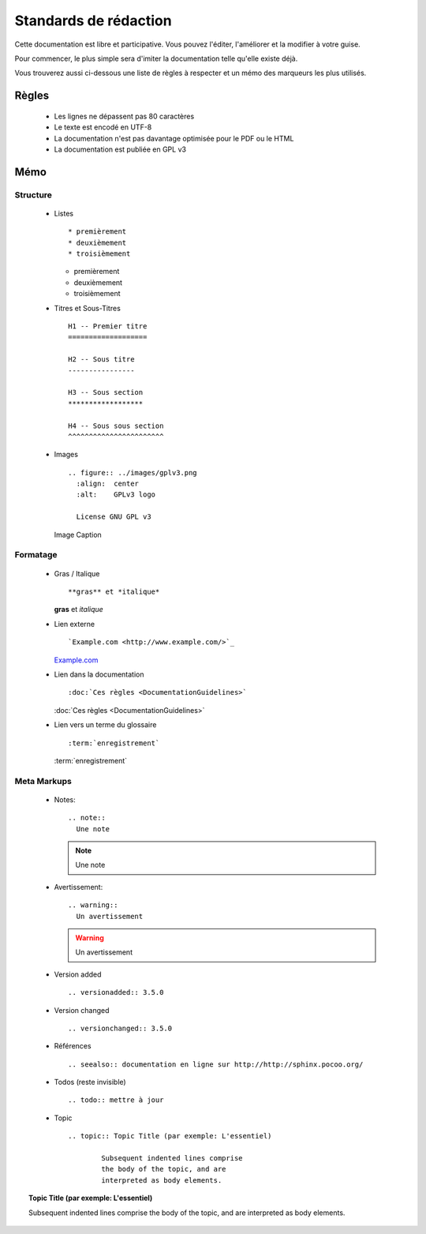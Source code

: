 Standards de rédaction
======================

Cette documentation est libre et participative. Vous pouvez l'éditer,
l'améliorer et la modifier à votre guise.

Pour commencer, le plus simple sera d'imiter la documentation telle qu'elle
existe déjà.

Vous trouverez aussi ci-dessous une liste de règles à respecter et un mémo des
marqueurs les plus utilisés.

Règles
------

  - Les lignes ne dépassent pas 80 caractères
  - Le texte est encodé en UTF-8
  - La documentation n'est pas davantage optimisée pour le PDF ou le HTML
  - La documentation est publiée en GPL v3

Mémo
----

Structure
*********

  - Listes ::

    * premièrement
    * deuxièmement
    * troisièmement

    * premièrement
    * deuxièmement
    * troisièmement

  - Titres et Sous-Titres ::

      H1 -- Premier titre
      ===================

      H2 -- Sous titre
      ----------------

      H3 -- Sous section
      ******************

      H4 -- Sous sous section
      ^^^^^^^^^^^^^^^^^^^^^^^

  - Images ::

      .. figure:: ../images/gplv3.png
        :align:  center
        :alt:    GPLv3 logo

        License GNU GPL v3

    .. figure:: ../images/gplv3.png
      :align:  center
      :alt:    GPLv3 logo

      Image Caption

Formatage
*********

  - Gras / Italique ::

    **gras** et *italique*

    **gras** et *italique*

  - Lien externe ::

    `Example.com <http://www.example.com/>`_

    `Example.com <http://www.example.com/>`_

  - Lien dans la documentation ::

    :doc:`Ces règles <DocumentationGuidelines>`

    :doc:`Ces règles <DocumentationGuidelines>`

  - Lien vers un terme du glossaire ::

    :term:`enregistrement`

    :term:`enregistrement`


Meta Markups
************

  - Notes::

      .. note::
        Une note

    .. note::
      Une note

  - Avertissement::

      .. warning::
        Un avertissement

    .. warning::
      Un avertissement

  - Version added ::

    .. versionadded:: 3.5.0

    .. versionadded:: 3.5.0

  - Version changed ::

    .. versionchanged:: 3.5.0

    .. versionchanged:: 3.5.0

  - Références ::

    .. seealso:: documentation en ligne sur http://http://sphinx.pocoo.org/

    .. seealso:: documentation en ligne sur http://http://sphinx.pocoo.org/

  - Todos (reste invisible) ::

    .. todo:: mettre à jour

    .. todo:: mettre à jour

  - Topic  ::

	.. topic:: Topic Title (par exemple: L'essentiel)

		Subsequent indented lines comprise
		the body of the topic, and are
		interpreted as body elements.

.. topic:: Topic Title (par exemple: L'essentiel)

    Subsequent indented lines comprise
    the body of the topic, and are
    interpreted as body elements.

